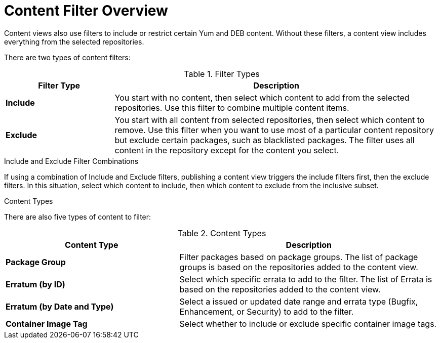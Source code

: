 [id="Content_Filter_Overview_{context}"]
= Content Filter Overview

ifdef::satellite[]
Content views also use filters to include or restrict certain Yum content.
endif::[]
ifndef::satellite[]
Content views also use filters to include or restrict certain Yum and DEB content.
endif::[]
Without these filters, a content view includes everything from the selected repositories.

There are two types of content filters:

.Filter Types
[cols="1,3"]
|===
| Filter Type | Description

| *Include* | You start with no content, then select which content to add from the selected repositories.
Use this filter to combine multiple content items.
| *Exclude* | You start with all content from selected repositories, then select which content to remove.
Use this filter when you want to use most of a particular content repository but exclude certain packages, such as blacklisted packages.
The filter uses all content in the repository except for the content you select.
|===

.Include and Exclude Filter Combinations
If using a combination of Include and Exclude filters, publishing a content view triggers the include filters first, then the exclude filters.
In this situation, select which content to include, then which content to exclude from the inclusive subset.

.Content Types

There are also five types of content to filter:

.Content Types
[cols="2,3"]
|===
| Content Type | Description

ifdef::client-content-dnf[]
|*RPM* | Filter packages based on their name and version number.
The *RPM* option filters non-modular RPM packages and errata.
Source RPMs are not affected by this filter and will still be available in the content view.
endif::[]
ifdef::client-content-apt[]
|*Deb* | Filter packages based on their name.
The *Deb* option filters DEB packages.
endif::[]
|*Package Group* | Filter packages based on package groups.
The list of package groups is based on the repositories added to the content view.
| *Erratum (by ID)* | Select which specific errata to add to the filter.
The list of Errata is based on the repositories added to the content view.
| *Erratum (by Date and Type)* | Select a issued or updated date range and errata type (Bugfix, Enhancement, or Security) to add to the filter.
ifdef::client-content-dnf[]
| *Module Streams* | Select whether to include or exclude specific module streams.
The *Module Streams* option filters modular RPMs and errata, but does not filter non-modular content that is associated with the selected module stream.
endif::[]
| *Container Image Tag* | Select whether to include or exclude specific container image tags.
|===
